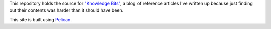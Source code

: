 This repository holds the source for `"Knowledge Bits"
<https://jwodder.github.io/kbits/>`_, a blog of reference articles I've written
up because just finding out their contents was harder than it should have been.

This site is built using `Pelican <https://getpelican.com/>`_.
